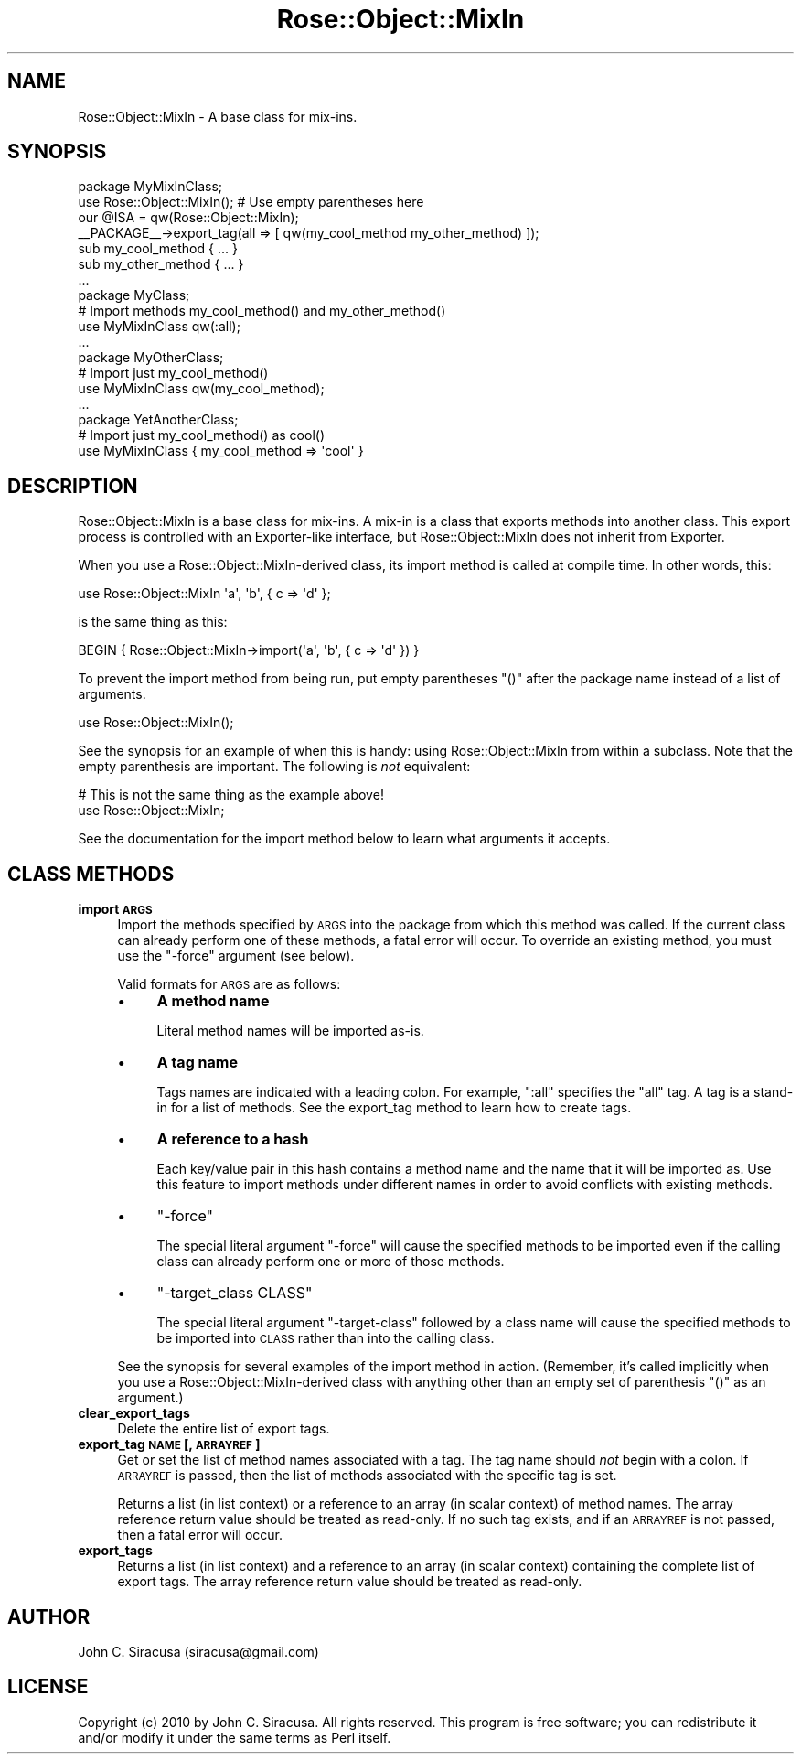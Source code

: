 .\" Automatically generated by Pod::Man 2.22 (Pod::Simple 3.07)
.\"
.\" Standard preamble:
.\" ========================================================================
.de Sp \" Vertical space (when we can't use .PP)
.if t .sp .5v
.if n .sp
..
.de Vb \" Begin verbatim text
.ft CW
.nf
.ne \\$1
..
.de Ve \" End verbatim text
.ft R
.fi
..
.\" Set up some character translations and predefined strings.  \*(-- will
.\" give an unbreakable dash, \*(PI will give pi, \*(L" will give a left
.\" double quote, and \*(R" will give a right double quote.  \*(C+ will
.\" give a nicer C++.  Capital omega is used to do unbreakable dashes and
.\" therefore won't be available.  \*(C` and \*(C' expand to `' in nroff,
.\" nothing in troff, for use with C<>.
.tr \(*W-
.ds C+ C\v'-.1v'\h'-1p'\s-2+\h'-1p'+\s0\v'.1v'\h'-1p'
.ie n \{\
.    ds -- \(*W-
.    ds PI pi
.    if (\n(.H=4u)&(1m=24u) .ds -- \(*W\h'-12u'\(*W\h'-12u'-\" diablo 10 pitch
.    if (\n(.H=4u)&(1m=20u) .ds -- \(*W\h'-12u'\(*W\h'-8u'-\"  diablo 12 pitch
.    ds L" ""
.    ds R" ""
.    ds C` ""
.    ds C' ""
'br\}
.el\{\
.    ds -- \|\(em\|
.    ds PI \(*p
.    ds L" ``
.    ds R" ''
'br\}
.\"
.\" Escape single quotes in literal strings from groff's Unicode transform.
.ie \n(.g .ds Aq \(aq
.el       .ds Aq '
.\"
.\" If the F register is turned on, we'll generate index entries on stderr for
.\" titles (.TH), headers (.SH), subsections (.SS), items (.Ip), and index
.\" entries marked with X<> in POD.  Of course, you'll have to process the
.\" output yourself in some meaningful fashion.
.ie \nF \{\
.    de IX
.    tm Index:\\$1\t\\n%\t"\\$2"
..
.    nr % 0
.    rr F
.\}
.el \{\
.    de IX
..
.\}
.\"
.\" Accent mark definitions (@(#)ms.acc 1.5 88/02/08 SMI; from UCB 4.2).
.\" Fear.  Run.  Save yourself.  No user-serviceable parts.
.    \" fudge factors for nroff and troff
.if n \{\
.    ds #H 0
.    ds #V .8m
.    ds #F .3m
.    ds #[ \f1
.    ds #] \fP
.\}
.if t \{\
.    ds #H ((1u-(\\\\n(.fu%2u))*.13m)
.    ds #V .6m
.    ds #F 0
.    ds #[ \&
.    ds #] \&
.\}
.    \" simple accents for nroff and troff
.if n \{\
.    ds ' \&
.    ds ` \&
.    ds ^ \&
.    ds , \&
.    ds ~ ~
.    ds /
.\}
.if t \{\
.    ds ' \\k:\h'-(\\n(.wu*8/10-\*(#H)'\'\h"|\\n:u"
.    ds ` \\k:\h'-(\\n(.wu*8/10-\*(#H)'\`\h'|\\n:u'
.    ds ^ \\k:\h'-(\\n(.wu*10/11-\*(#H)'^\h'|\\n:u'
.    ds , \\k:\h'-(\\n(.wu*8/10)',\h'|\\n:u'
.    ds ~ \\k:\h'-(\\n(.wu-\*(#H-.1m)'~\h'|\\n:u'
.    ds / \\k:\h'-(\\n(.wu*8/10-\*(#H)'\z\(sl\h'|\\n:u'
.\}
.    \" troff and (daisy-wheel) nroff accents
.ds : \\k:\h'-(\\n(.wu*8/10-\*(#H+.1m+\*(#F)'\v'-\*(#V'\z.\h'.2m+\*(#F'.\h'|\\n:u'\v'\*(#V'
.ds 8 \h'\*(#H'\(*b\h'-\*(#H'
.ds o \\k:\h'-(\\n(.wu+\w'\(de'u-\*(#H)/2u'\v'-.3n'\*(#[\z\(de\v'.3n'\h'|\\n:u'\*(#]
.ds d- \h'\*(#H'\(pd\h'-\w'~'u'\v'-.25m'\f2\(hy\fP\v'.25m'\h'-\*(#H'
.ds D- D\\k:\h'-\w'D'u'\v'-.11m'\z\(hy\v'.11m'\h'|\\n:u'
.ds th \*(#[\v'.3m'\s+1I\s-1\v'-.3m'\h'-(\w'I'u*2/3)'\s-1o\s+1\*(#]
.ds Th \*(#[\s+2I\s-2\h'-\w'I'u*3/5'\v'-.3m'o\v'.3m'\*(#]
.ds ae a\h'-(\w'a'u*4/10)'e
.ds Ae A\h'-(\w'A'u*4/10)'E
.    \" corrections for vroff
.if v .ds ~ \\k:\h'-(\\n(.wu*9/10-\*(#H)'\s-2\u~\d\s+2\h'|\\n:u'
.if v .ds ^ \\k:\h'-(\\n(.wu*10/11-\*(#H)'\v'-.4m'^\v'.4m'\h'|\\n:u'
.    \" for low resolution devices (crt and lpr)
.if \n(.H>23 .if \n(.V>19 \
\{\
.    ds : e
.    ds 8 ss
.    ds o a
.    ds d- d\h'-1'\(ga
.    ds D- D\h'-1'\(hy
.    ds th \o'bp'
.    ds Th \o'LP'
.    ds ae ae
.    ds Ae AE
.\}
.rm #[ #] #H #V #F C
.\" ========================================================================
.\"
.IX Title "Rose::Object::MixIn 3"
.TH Rose::Object::MixIn 3 "2010-04-27" "perl v5.10.1" "User Contributed Perl Documentation"
.\" For nroff, turn off justification.  Always turn off hyphenation; it makes
.\" way too many mistakes in technical documents.
.if n .ad l
.nh
.SH "NAME"
Rose::Object::MixIn \- A base class for mix\-ins.
.SH "SYNOPSIS"
.IX Header "SYNOPSIS"
.Vb 1
\&  package MyMixInClass;
\&
\&  use Rose::Object::MixIn(); # Use empty parentheses here
\&  our @ISA = qw(Rose::Object::MixIn);
\&
\&  _\|_PACKAGE_\|_\->export_tag(all => [ qw(my_cool_method my_other_method) ]);
\&
\&  sub my_cool_method  { ... }
\&  sub my_other_method { ... }
\&  ...
\&
\&  package MyClass;
\&  # Import methods my_cool_method() and my_other_method()
\&  use MyMixInClass qw(:all);
\&  ...
\&
\&  package MyOtherClass;  
\&  # Import just my_cool_method()
\&  use MyMixInClass qw(my_cool_method);
\&  ...
\&
\&  package YetAnotherClass;
\&  # Import just my_cool_method() as cool()
\&  use MyMixInClass { my_cool_method => \*(Aqcool\*(Aq }
.Ve
.SH "DESCRIPTION"
.IX Header "DESCRIPTION"
Rose::Object::MixIn is a base class for mix-ins.  A mix-in is a class that exports methods into another class.  This export process is controlled with an Exporter\-like interface, but Rose::Object::MixIn does not inherit from Exporter.
.PP
When you use a Rose::Object::MixIn\-derived class, its import method is called at compile time.  In other words, this:
.PP
.Vb 1
\&    use Rose::Object::MixIn \*(Aqa\*(Aq, \*(Aqb\*(Aq, { c => \*(Aqd\*(Aq };
.Ve
.PP
is the same thing as this:
.PP
.Vb 1
\&    BEGIN { Rose::Object::MixIn\->import(\*(Aqa\*(Aq, \*(Aqb\*(Aq, { c => \*(Aqd\*(Aq }) }
.Ve
.PP
To prevent the import method from being run, put empty parentheses \*(L"()\*(R" after the package name instead of a list of arguments.
.PP
.Vb 1
\&    use Rose::Object::MixIn();
.Ve
.PP
See the synopsis for an example of when this is handy: using Rose::Object::MixIn from within a subclass.  Note that the empty parenthesis are important.  The following is \fInot\fR equivalent:
.PP
.Vb 2
\&    # This is not the same thing as the example above!
\&    use Rose::Object::MixIn;
.Ve
.PP
See the documentation for the import method below to learn what arguments it accepts.
.SH "CLASS METHODS"
.IX Header "CLASS METHODS"
.IP "\fBimport \s-1ARGS\s0\fR" 4
.IX Item "import ARGS"
Import the methods specified by \s-1ARGS\s0 into the package from which this method was called.  If the current class can already perform one of these methods, a fatal error will occur.  To override an existing method, you must use the \f(CW\*(C`\-force\*(C'\fR argument (see below).
.Sp
Valid formats for \s-1ARGS\s0 are as follows:
.RS 4
.IP "\(bu" 4
\&\fBA method name\fR
.Sp
Literal method names will be imported as-is.
.IP "\(bu" 4
\&\fBA tag name\fR
.Sp
Tags names are indicated with a leading colon.  For example, \*(L":all\*(R" specifies the \*(L"all\*(R" tag.  A tag is a stand-in for a list of methods.  See the export_tag method to learn how to create tags.
.IP "\(bu" 4
\&\fBA reference to a hash\fR
.Sp
Each key/value pair in this hash contains a method name and the name that it will be imported as.  Use this feature to import methods under different names in order to avoid conflicts with existing methods.
.IP "\(bu" 4
\&\f(CW\*(C`\-force\*(C'\fR
.Sp
The special literal argument \f(CW\*(C`\-force\*(C'\fR will cause the specified methods to be imported even if the calling class can already perform one or more of those methods.
.IP "\(bu" 4
\&\f(CW\*(C`\-target_class CLASS\*(C'\fR
.Sp
The special literal argument \f(CW\*(C`\-target\-class\*(C'\fR followed by a class name will cause the specified methods to be imported into \s-1CLASS\s0 rather than into the calling class.
.RE
.RS 4
.Sp
See the synopsis for several examples of the import method in action.  (Remember, it's called implicitly when you use a Rose::Object::MixIn\-derived class with anything other than an empty set of parenthesis \*(L"()\*(R" as an argument.)
.RE
.IP "\fBclear_export_tags\fR" 4
.IX Item "clear_export_tags"
Delete the entire list of export tags.
.IP "\fBexport_tag \s-1NAME\s0 [, \s-1ARRAYREF\s0]\fR" 4
.IX Item "export_tag NAME [, ARRAYREF]"
Get or set the list of method names associated with a tag.  The tag name should \fInot\fR begin with a colon.  If \s-1ARRAYREF\s0 is passed, then the list of methods associated with the specific tag is set.
.Sp
Returns a list (in list context) or a reference to an array (in scalar context) of method names.  The array reference return value should be treated as read-only.  If no such tag exists, and if an \s-1ARRAYREF\s0 is not passed, then a fatal error will occur.
.IP "\fBexport_tags\fR" 4
.IX Item "export_tags"
Returns a list (in list context) and a reference to an array (in scalar context) containing the complete list of export tags.  The array reference return value should be treated as read-only.
.SH "AUTHOR"
.IX Header "AUTHOR"
John C. Siracusa (siracusa@gmail.com)
.SH "LICENSE"
.IX Header "LICENSE"
Copyright (c) 2010 by John C. Siracusa.  All rights reserved.  This program is
free software; you can redistribute it and/or modify it under the same terms
as Perl itself.
